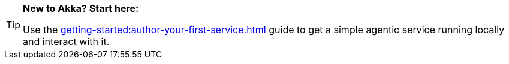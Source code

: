 [TIP]
====
*New to Akka? Start here:*

Use the xref:getting-started:author-your-first-service.adoc[] guide to get a simple agentic service running locally and interact with it.

====
